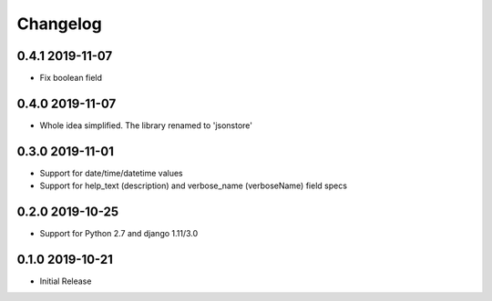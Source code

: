 =========
Changelog
=========

0.4.1 2019-11-07
----------------

* Fix boolean field


0.4.0 2019-11-07
----------------

* Whole idea simplified. The library renamed to 'jsonstore'


0.3.0 2019-11-01
----------------

* Support for date/time/datetime values
* Support for help_text (description) and verbose_name (verboseName) field specs


0.2.0 2019-10-25
----------------

* Support for Python 2.7 and django 1.11/3.0


0.1.0 2019-10-21
----------------

* Initial Release
